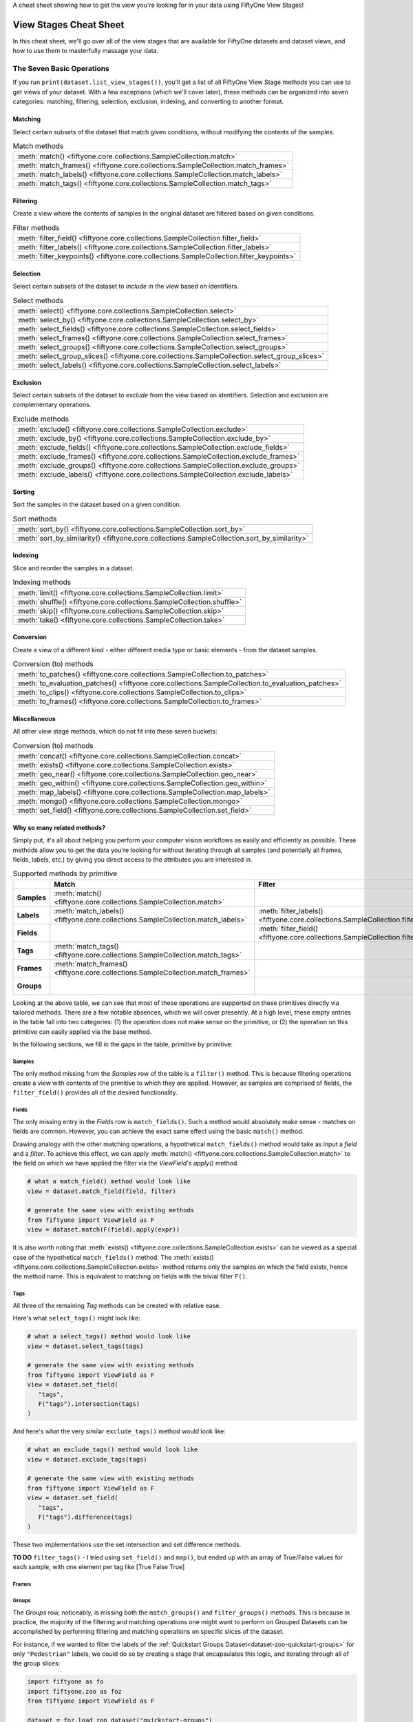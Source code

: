 .. _viewstage-cheat-sheet:

A cheat sheet showing how to get the view you're looking for in your data using 
FiftyOne View Stages! 

View Stages Cheat Sheet
===========================

In this cheat sheet, we'll go over all of the view stages that are available for 
FiftyOne datasets and dataset views, and how to use them to masterfully massage 
your data.


The Seven Basic Operations
___________________________

If you run ``print(dataset.list_view_stages())``, you'll get a list of all 
FiftyOne View Stage methods you can use to get views of your dataset. With a few
exceptions (which we'll cover later), these methods can be organized into seven
categories: matching, filtering, selection, exclusion, indexing, and converting 
to another format.


Matching
----------

Select certain subsets of the dataset that match given conditions, without 
modifying the contents of the samples.

.. list-table:: Match methods

   * - :meth:`match() <fiftyone.core.collections.SampleCollection.match>`
   * - :meth:`match_frames() <fiftyone.core.collections.SampleCollection.match_frames>`
   * - :meth:`match_labels() <fiftyone.core.collections.SampleCollection.match_labels>`
   * - :meth:`match_tags() <fiftyone.core.collections.SampleCollection.match_tags>`


Filtering
----------

Create a view where the contents of samples in the original dataset are filtered 
based on given conditions.

.. list-table:: Filter methods

   * - :meth:`filter_field() <fiftyone.core.collections.SampleCollection.filter_field>`
   * - :meth:`filter_labels() <fiftyone.core.collections.SampleCollection.filter_labels>`
   * - :meth:`filter_keypoints() <fiftyone.core.collections.SampleCollection.filter_keypoints>`

Selection
----------

Select certain subsets of the dataset to *include* in the view based on 
identifiers.



.. list-table:: Select methods

   * - :meth:`select() <fiftyone.core.collections.SampleCollection.select>`
   * - :meth:`select_by() <fiftyone.core.collections.SampleCollection.select_by>`
   * - :meth:`select_fields() <fiftyone.core.collections.SampleCollection.select_fields>`
   * - :meth:`select_frames() <fiftyone.core.collections.SampleCollection.select_frames>`
   * - :meth:`select_groups() <fiftyone.core.collections.SampleCollection.select_groups>`
   * - :meth:`select_group_slices() <fiftyone.core.collections.SampleCollection.select_group_slices>`
   * - :meth:`select_labels() <fiftyone.core.collections.SampleCollection.select_labels>`

Exclusion
----------

Select certain subsets of the dataset to *exclude* from the view based on 
identifiers. Selection and exclusion are complementary operations.

.. list-table:: Exclude methods

   * - :meth:`exclude() <fiftyone.core.collections.SampleCollection.exclude>`
   * - :meth:`exclude_by() <fiftyone.core.collections.SampleCollection.exclude_by>`
   * - :meth:`exclude_fields() <fiftyone.core.collections.SampleCollection.exclude_fields>`
   * - :meth:`exclude_frames() <fiftyone.core.collections.SampleCollection.exclude_frames>`
   * - :meth:`exclude_groups() <fiftyone.core.collections.SampleCollection.exclude_groups>`
   * - :meth:`exclude_labels() <fiftyone.core.collections.SampleCollection.exclude_labels>`


Sorting
----------

Sort the samples in the dataset based on a given condition.

.. list-table:: Sort methods

   * - :meth:`sort_by() <fiftyone.core.collections.SampleCollection.sort_by>`
   * - :meth:`sort_by_similarity() <fiftyone.core.collections.SampleCollection.sort_by_similarity>`


Indexing
----------

Slice and reorder the samples in a dataset.

.. list-table:: Indexing methods

   * - :meth:`limit() <fiftyone.core.collections.SampleCollection.limit>`
   * - :meth:`shuffle() <fiftyone.core.collections.SampleCollection.shuffle>`
   * - :meth:`skip() <fiftyone.core.collections.SampleCollection.skip>`
   * - :meth:`take() <fiftyone.core.collections.SampleCollection.take>`

Conversion
----------

Create a view of a different kind - either different media type or basic 
elements - from the dataset samples.

.. list-table:: Conversion (to) methods

   * - :meth:`to_patches() <fiftyone.core.collections.SampleCollection.to_patches>`
   * - :meth:`to_evaluation_patches() <fiftyone.core.collections.SampleCollection.to_evaluation_patches>`
   * - :meth:`to_clips() <fiftyone.core.collections.SampleCollection.to_clips>`
   * - :meth:`to_frames() <fiftyone.core.collections.SampleCollection.to_frames>`

Miscellaneous
--------------

All other view stage methods, which do not fit into these seven buckets:

.. list-table:: Conversion (to) methods

   * - :meth:`concat() <fiftyone.core.collections.SampleCollection.concat>`
   * - :meth:`exists() <fiftyone.core.collections.SampleCollection.exists>`
   * - :meth:`geo_near() <fiftyone.core.collections.SampleCollection.geo_near>`
   * - :meth:`geo_within() <fiftyone.core.collections.SampleCollection.geo_within>`
   * - :meth:`map_labels() <fiftyone.core.collections.SampleCollection.map_labels>`
   * - :meth:`mongo() <fiftyone.core.collections.SampleCollection.mongo>`
   * - :meth:`set_field() <fiftyone.core.collections.SampleCollection.set_field>`


Why so many related methods?
------------------------------

Simply put, it's all about helping you perform your computer vision workflows as
easily and efficiently as possible. These methods allow you to get the data 
you're looking for without iterating through all samples (and potentially all
frames, fields, labels, etc.) by giving you direct access to the attributes 
you are interested in.

.. list-table:: Supported methods by primitive
   :widths: 40 50 50 50 50
   :header-rows: 1
   :stub-columns: 1

   * - 
     - **Match**
     - **Filter**
     - **Select**
     - **Exclude**
   * - **Samples**
     - :meth:`match() <fiftyone.core.collections.SampleCollection.match>`
     - 
     - :meth:`select() <fiftyone.core.collections.SampleCollection.select>`
     - :meth:`exclude() <fiftyone.core.collections.SampleCollection.exclude>`
   * - **Labels**
     - :meth:`match_labels() <fiftyone.core.collections.SampleCollection.match_labels>`
     - :meth:`filter_labels() <fiftyone.core.collections.SampleCollection.filter_labels>`
     - :meth:`select_labels() <fiftyone.core.collections.SampleCollection.select_labels>`
     - :meth:`exclude_labels() <fiftyone.core.collections.SampleCollection.exclude_labels>`
   * - **Fields**
     - 
     - :meth:`filter_field() <fiftyone.core.collections.SampleCollection.filter_field>`
     - :meth:`select_fields() <fiftyone.core.collections.SampleCollection.select_fields>`
     - :meth:`exclude_fields() <fiftyone.core.collections.SampleCollection.exclude_fields>`
   * - **Tags**
     - :meth:`match_tags() <fiftyone.core.collections.SampleCollection.match_tags>`
     - 
     - 
     - 
   * - **Frames**
     - :meth:`match_frames() <fiftyone.core.collections.SampleCollection.match_frames>`
     - 
     - :meth:`select_frames() <fiftyone.core.collections.SampleCollection.select_frames>`
     - :meth:`exclude_frames() <fiftyone.core.collections.SampleCollection.exclude_frames>`
   * - **Groups**
     - 
     - 
     - :meth:`select_groups() <fiftyone.core.collections.SampleCollection.select_groups>`
     - :meth:`exclude_groups() <fiftyone.core.collections.SampleCollection.exclude_groups>`
    




Looking at the above table, we can see that most of these operations are 
supported on these primitives directly via tailored methods. There are a few 
notable absences, which we will cover presently. At a high level, these empty 
entries in the table fall into two categories: (1) the operation does not make 
sense on the primitive, or (2) the operation on this primitive can easily 
applied via the base method.

In the following sections, we fill in the gaps in the table, primitive by primitive:

Samples
^^^^^^^^

The only method missing from the `Samples` row of the table is a ``filter()`` 
method. This is because filtering operations create a view with contents of the
primitive to which they are applied. However, as samples are comprised of 
fields, the ``filter_field()`` provides all of the desired functionality.


Fields
^^^^^^^
The only missing entry in the `Fields` row is ``match_fields()``. Such a method
would absolutely make sense - matches on fields are common. However, you can 
achieve the exact same effect using the basic ``match()`` method. 

Drawing analogy with the other matching operations, a hypothetical
``match_fields()`` method would take as input a `field` and a `filter`. To 
achieve this effect, we can apply
:meth:`match() <fiftyone.core.collections.SampleCollection.match>` to the field on which we have applied the filter via the `ViewField`'s `apply()` method.

.. code-block:: python

   # what a match_field() method would look like
   view = dataset.match_field(field, filter)

   # generate the same view with existing methods
   from fiftyone import ViewField as F
   view = dataset.match(F(field).apply(expr))

It is also worth noting that 
:meth:`exists() <fiftyone.core.collections.SampleCollection.exists>` can be 
viewed as a special case of the hypothetical ``match_fields()`` method. The 
:meth:`exists() <fiftyone.core.collections.SampleCollection.exists>` method 
returns only the samples on which the field exists, hence the method name.
This is equivalent to matching on fields with the trivial filter ``F()``.

Tags
^^^^^

All three of the remaining `Tag` methods can be created with relative ease.

Here's what ``select_tags()`` might look like:

.. code-block:: python

   # what a select_tags() method would look like
   view = dataset.select_tags(tags)

   # generate the same view with existing methods
   from fiftyone import ViewField as F
   view = dataset.set_field(
      "tags",
      F("tags").intersection(tags)
   )

And here's what the very similar ``exclude_tags()`` method would look like:

.. code-block:: python

   # what an exclude_tags() method would look like
   view = dataset.exclude_tags(tags)

   # generate the same view with existing methods
   from fiftyone import ViewField as F
   view = dataset.set_field(
      "tags",
      F("tags").difference(tags)
   )

These two implementations use the set intersection and set difference methods.



**TO DO**
``filter_tags()`` - I tried using ``set_field()`` and ``map()``, but ended up
with an array of True/False values for each sample, with one element per tag
like [True False True]

Frames
^^^^^^^


Groups
^^^^^^^

The *Groups* row, noticeably, is missing both the ``match_groups()`` and 
``filter_groups()`` methods. This is because in practice, the majority of the
filtering and matching operations one might want to perform on Grouped Datasets
can be accomplished by performing filtering and matching operations on specific
slices of the dataset.

For instance, if we wanted to filter the labels of the :ref:`Quickstart Groups Dataset<dataset-zoo-quickstart-groups>` for only ``"Pedestrian"`` labels, we could do so
by creating a stage that encapsulates this logic, and iterating through all of
the group slices:

.. code-block:: python

      import fiftyone as fo
      import fiftyone.zoo as foz
      from fiftyone import ViewField as F

      dataset = foz.load_zoo_dataset("quickstart-groups")

      ## create the stage we will apply to all group slices
      stage = fo.FilterLabels("ground_truth", F("label") == "Pedestrian")

      view = fo.DatasetView(dataset)
      ## iterate through group slices
      for gs in dataset.group_slices:
          dataset.group_slice = gs
          view = view.add_stage(stage)




